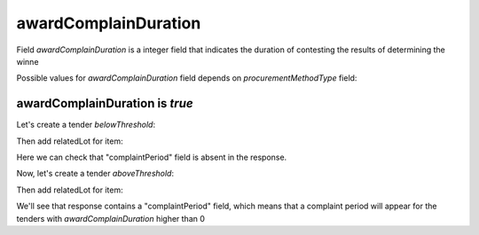.. _award_complain_duration:

awardComplainDuration
========================

Field `awardComplainDuration` is a integer field that indicates the duration of contesting the results of determining the winne

Possible values for `awardComplainDuration` field depends on `procurementMethodType` field:

.. csv-table::
   :file: csv/award-complain-duration-values.csv
   :header-rows: 1

awardComplainDuration is `true`
----------------------------------

Let's create a tender `belowThreshold`:

.. http:example:: http/award-complain-duration-tender-post-2.http
   :code:

Then add relatedLot for item:

.. http:example:: http/award-complain-duration-tender-patch-2.http
   :code:

Here we can check that "complaintPeriod" field is absent in the response.

Now, let's create a tender `aboveThreshold`:

.. http:example:: http/award-complain-duration-tender-post-1.http
   :code:

Then add relatedLot for item:

.. http:example:: http/award-complain-duration-tender-patch-1.http
   :code:

We'll see that response contains a "complaintPeriod" field, which means that a complaint period will appear for the tenders with `awardComplainDuration` higher than 0
